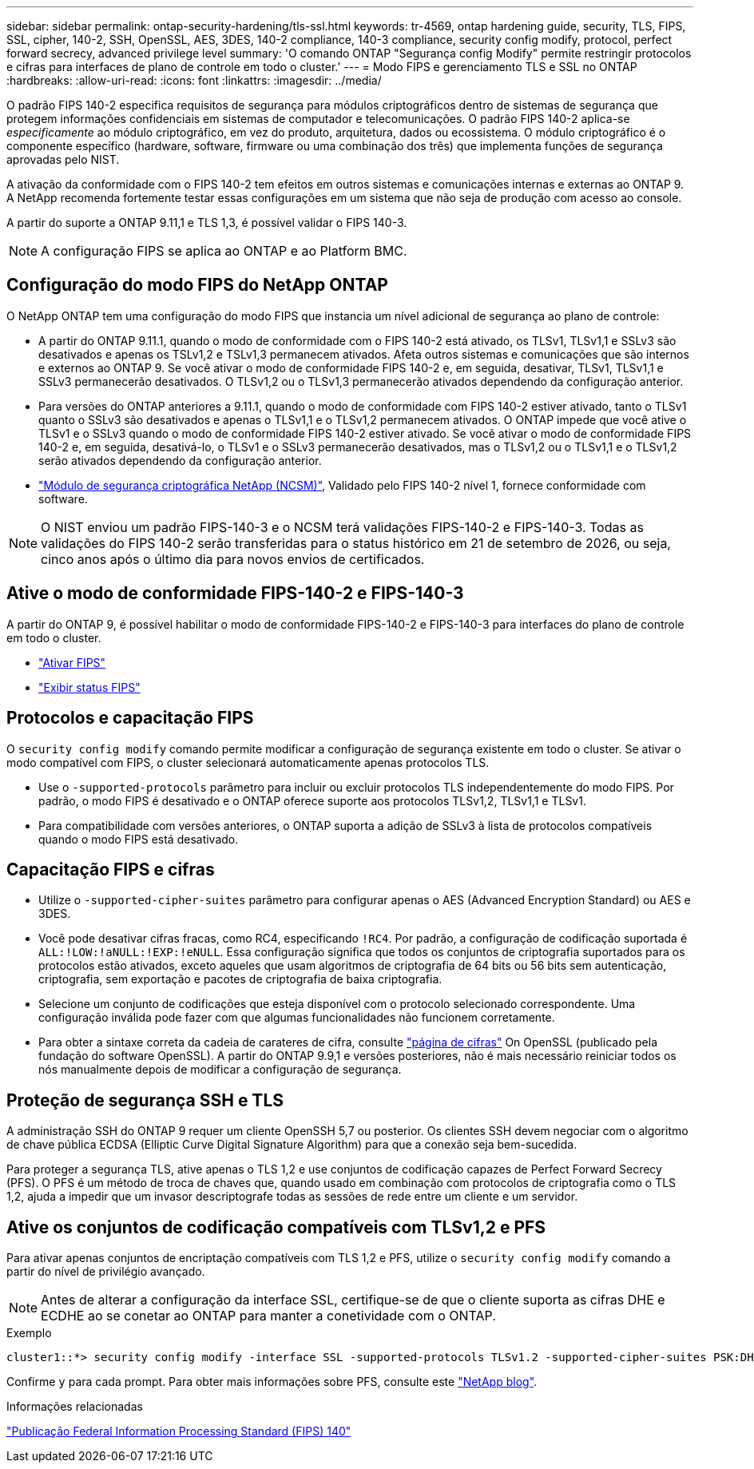 ---
sidebar: sidebar 
permalink: ontap-security-hardening/tls-ssl.html 
keywords: tr-4569, ontap hardening guide, security, TLS, FIPS, SSL, cipher, 140-2, SSH, OpenSSL, AES, 3DES, 140-2 compliance, 140-3 compliance, security config modify, protocol, perfect forward secrecy, advanced privilege level 
summary: 'O comando ONTAP "Segurança config Modify" permite restringir protocolos e cifras para interfaces de plano de controle em todo o cluster.' 
---
= Modo FIPS e gerenciamento TLS e SSL no ONTAP
:hardbreaks:
:allow-uri-read: 
:icons: font
:linkattrs: 
:imagesdir: ../media/


[role="lead"]
O padrão FIPS 140-2 especifica requisitos de segurança para módulos criptográficos dentro de sistemas de segurança que protegem informações confidenciais em sistemas de computador e telecomunicações. O padrão FIPS 140-2 aplica-se _especificamente_ ao módulo criptográfico, em vez do produto, arquitetura, dados ou ecossistema. O módulo criptográfico é o componente específico (hardware, software, firmware ou uma combinação dos três) que implementa funções de segurança aprovadas pelo NIST.

A ativação da conformidade com o FIPS 140-2 tem efeitos em outros sistemas e comunicações internas e externas ao ONTAP 9. A NetApp recomenda fortemente testar essas configurações em um sistema que não seja de produção com acesso ao console.

A partir do suporte a ONTAP 9.11,1 e TLS 1,3, é possível validar o FIPS 140-3.


NOTE: A configuração FIPS se aplica ao ONTAP e ao Platform BMC.



== Configuração do modo FIPS do NetApp ONTAP

O NetApp ONTAP tem uma configuração do modo FIPS que instancia um nível adicional de segurança ao plano de controle:

* A partir do ONTAP 9.11.1, quando o modo de conformidade com o FIPS 140-2 está ativado, os TLSv1, TLSv1,1 e SSLv3 são desativados e apenas os TSLv1,2 e TSLv1,3 permanecem ativados. Afeta outros sistemas e comunicações que são internos e externos ao ONTAP 9. Se você ativar o modo de conformidade FIPS 140-2 e, em seguida, desativar, TLSv1, TLSv1,1 e SSLv3 permanecerão desativados. O TLSv1,2 ou o TLSv1,3 permanecerão ativados dependendo da configuração anterior.
* Para versões do ONTAP anteriores a 9.11.1, quando o modo de conformidade com FIPS 140-2 estiver ativado, tanto o TLSv1 quanto o SSLv3 são desativados e apenas o TLSv1,1 e o TLSv1,2 permanecem ativados. O ONTAP impede que você ative o TLSv1 e o SSLv3 quando o modo de conformidade FIPS 140-2 estiver ativado. Se você ativar o modo de conformidade FIPS 140-2 e, em seguida, desativá-lo, o TLSv1 e o SSLv3 permanecerão desativados, mas o TLSv1,2 ou o TLSv1,1 e o TLSv1,2 serão ativados dependendo da configuração anterior.
* https://csrc.nist.gov/projects/cryptographic-module-validation-program/certificate/4297["Módulo de segurança criptográfica NetApp (NCSM)"^], Validado pelo FIPS 140-2 nível 1, fornece conformidade com software.



NOTE: O NIST enviou um padrão FIPS-140-3 e o NCSM terá validações FIPS-140-2 e FIPS-140-3. Todas as validações do FIPS 140-2 serão transferidas para o status histórico em 21 de setembro de 2026, ou seja, cinco anos após o último dia para novos envios de certificados.



== Ative o modo de conformidade FIPS-140-2 e FIPS-140-3

A partir do ONTAP 9, é possível habilitar o modo de conformidade FIPS-140-2 e FIPS-140-3 para interfaces do plano de controle em todo o cluster.

* link:../networking/configure_network_security_using_federal_information_processing_standards_fips.html#enable-fips["Ativar FIPS"]
* link:../networking/configure_network_security_using_federal_information_processing_standards_fips.html#view-fips-compliance-status["Exibir status FIPS"]




== Protocolos e capacitação FIPS

O `security config modify` comando permite modificar a configuração de segurança existente em todo o cluster. Se ativar o modo compatível com FIPS, o cluster selecionará automaticamente apenas protocolos TLS.

* Use o `-supported-protocols` parâmetro para incluir ou excluir protocolos TLS independentemente do modo FIPS. Por padrão, o modo FIPS é desativado e o ONTAP oferece suporte aos protocolos TLSv1,2, TLSv1,1 e TLSv1.
* Para compatibilidade com versões anteriores, o ONTAP suporta a adição de SSLv3 à lista de protocolos compatíveis quando o modo FIPS está desativado.




== Capacitação FIPS e cifras

* Utilize o `-supported-cipher-suites` parâmetro para configurar apenas o AES (Advanced Encryption Standard) ou AES e 3DES.
* Você pode desativar cifras fracas, como RC4, especificando `!RC4`. Por padrão, a configuração de codificação suportada é `ALL:!LOW:!aNULL:!EXP:!eNULL`. Essa configuração significa que todos os conjuntos de criptografia suportados para os protocolos estão ativados, exceto aqueles que usam algoritmos de criptografia de 64 bits ou 56 bits sem autenticação, criptografia, sem exportação e pacotes de criptografia de baixa criptografia.
* Selecione um conjunto de codificações que esteja disponível com o protocolo selecionado correspondente. Uma configuração inválida pode fazer com que algumas funcionalidades não funcionem corretamente.
* Para obter a sintaxe correta da cadeia de carateres de cifra, consulte https://www.openssl.org/docs/man1.1.1/man1/ciphers.html["página de cifras"^] On OpenSSL (publicado pela fundação do software OpenSSL). A partir do ONTAP 9.9,1 e versões posteriores, não é mais necessário reiniciar todos os nós manualmente depois de modificar a configuração de segurança.




== Proteção de segurança SSH e TLS

A administração SSH do ONTAP 9 requer um cliente OpenSSH 5,7 ou posterior. Os clientes SSH devem negociar com o algoritmo de chave pública ECDSA (Elliptic Curve Digital Signature Algorithm) para que a conexão seja bem-sucedida.

Para proteger a segurança TLS, ative apenas o TLS 1,2 e use conjuntos de codificação capazes de Perfect Forward Secrecy (PFS). O PFS é um método de troca de chaves que, quando usado em combinação com protocolos de criptografia como o TLS 1,2, ajuda a impedir que um invasor descriptografe todas as sessões de rede entre um cliente e um servidor.



== Ative os conjuntos de codificação compatíveis com TLSv1,2 e PFS

Para ativar apenas conjuntos de encriptação compatíveis com TLS 1,2 e PFS, utilize o `security config modify` comando a partir do nível de privilégio avançado.


NOTE: Antes de alterar a configuração da interface SSL, certifique-se de que o cliente suporta as cifras DHE e ECDHE ao se conetar ao ONTAP para manter a conetividade com o ONTAP.

.Exemplo
[listing]
----
cluster1::*> security config modify -interface SSL -supported-protocols TLSv1.2 -supported-cipher-suites PSK:DHE:ECDHE:!LOW:!aNULL:!EXP:!eNULL:!3DES:!kDH:!kECDH
----
Confirme `y` para cada prompt. Para obter mais informações sobre PFS, consulte este https://blog.netapp.com/protecting-your-data-perfect-forward-secrecy-pfs-with-netapp-ontap/["NetApp blog"^].

.Informações relacionadas
https://www.netapp.com/esg/trust-center/compliance/fips-140/["Publicação Federal Information Processing Standard (FIPS) 140"^]
